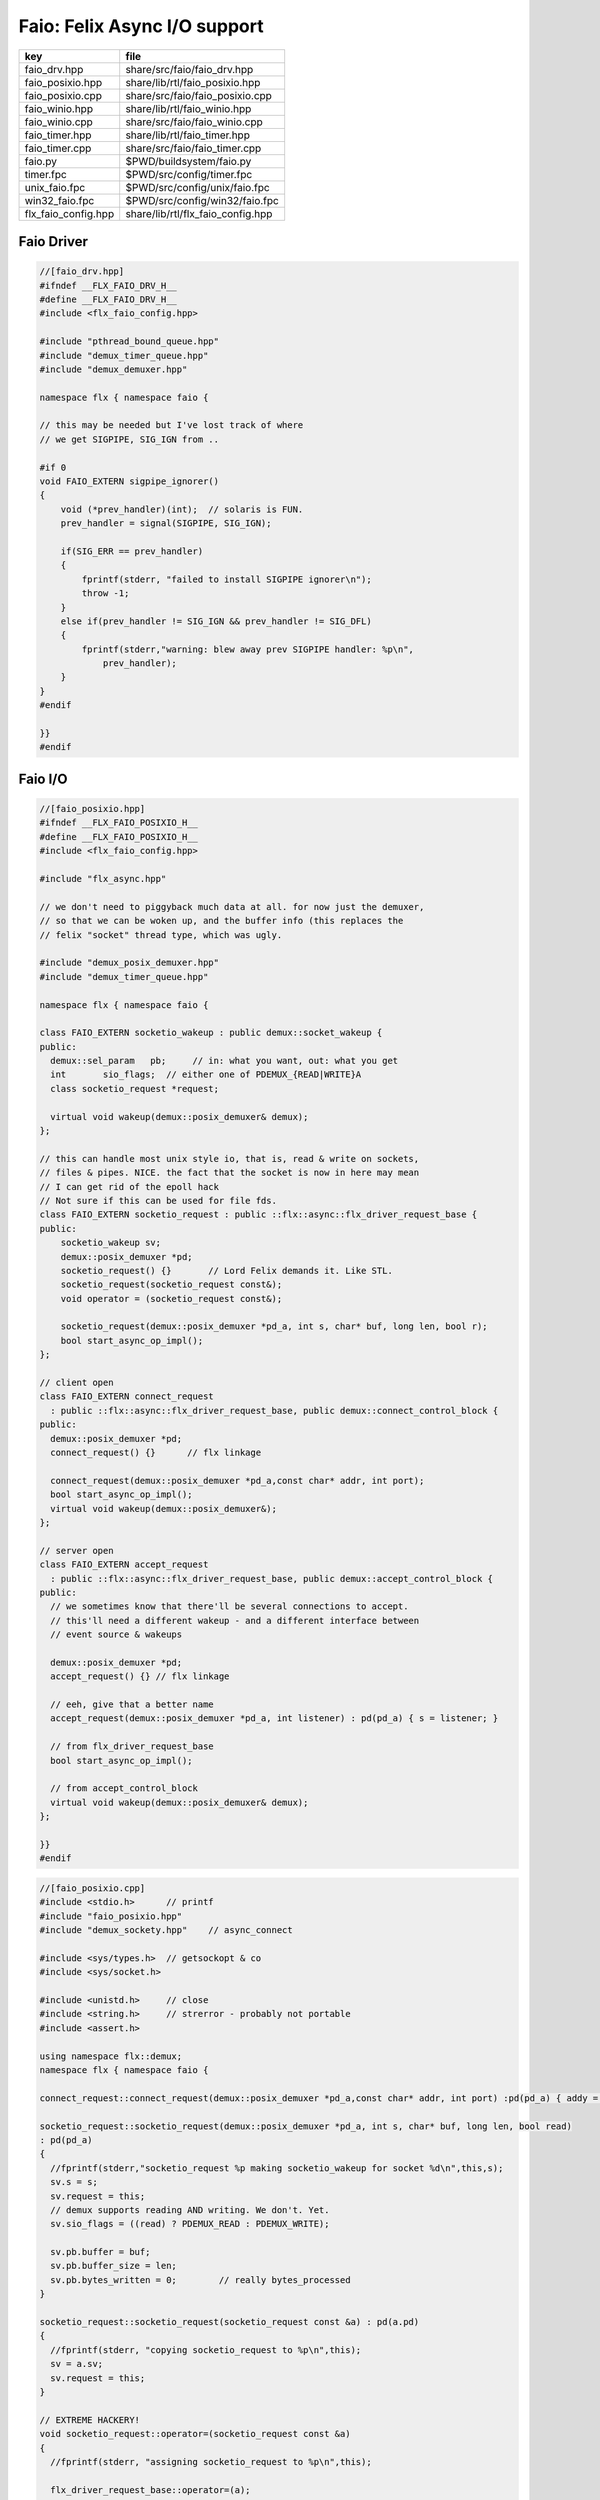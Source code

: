
=============================
Faio: Felix Async I/O support
=============================

=================== =================================
key                 file                              
=================== =================================
faio_drv.hpp        share/src/faio/faio_drv.hpp       
faio_posixio.hpp    share/lib/rtl/faio_posixio.hpp    
faio_posixio.cpp    share/src/faio/faio_posixio.cpp   
faio_winio.hpp      share/lib/rtl/faio_winio.hpp      
faio_winio.cpp      share/src/faio/faio_winio.cpp     
faio_timer.hpp      share/lib/rtl/faio_timer.hpp      
faio_timer.cpp      share/src/faio/faio_timer.cpp     
faio.py             $PWD/buildsystem/faio.py          
timer.fpc           $PWD/src/config/timer.fpc         
unix_faio.fpc       $PWD/src/config/unix/faio.fpc     
win32_faio.fpc      $PWD/src/config/win32/faio.fpc    
flx_faio_config.hpp share/lib/rtl/flx_faio_config.hpp 
=================== =================================


Faio Driver
===========


.. code-block:: cpp

  //[faio_drv.hpp]
  #ifndef __FLX_FAIO_DRV_H__
  #define __FLX_FAIO_DRV_H__
  #include <flx_faio_config.hpp>
  
  #include "pthread_bound_queue.hpp"
  #include "demux_timer_queue.hpp"
  #include "demux_demuxer.hpp"
  
  namespace flx { namespace faio {
  
  // this may be needed but I've lost track of where
  // we get SIGPIPE, SIG_IGN from ..
  
  #if 0
  void FAIO_EXTERN sigpipe_ignorer()
  {
      void (*prev_handler)(int);  // solaris is FUN.
      prev_handler = signal(SIGPIPE, SIG_IGN);
  
      if(SIG_ERR == prev_handler)
      {
          fprintf(stderr, "failed to install SIGPIPE ignorer\n");
          throw -1;
      }
      else if(prev_handler != SIG_IGN && prev_handler != SIG_DFL)
      {
          fprintf(stderr,"warning: blew away prev SIGPIPE handler: %p\n",
              prev_handler);
      }
  }
  #endif
  
  }}
  #endif


Faio I/O
========


.. code-block:: cpp

  //[faio_posixio.hpp]
  #ifndef __FLX_FAIO_POSIXIO_H__
  #define __FLX_FAIO_POSIXIO_H__
  #include <flx_faio_config.hpp>
  
  #include "flx_async.hpp"
  
  // we don't need to piggyback much data at all. for now just the demuxer,
  // so that we can be woken up, and the buffer info (this replaces the
  // felix "socket" thread type, which was ugly.
  
  #include "demux_posix_demuxer.hpp"
  #include "demux_timer_queue.hpp"
  
  namespace flx { namespace faio {
  
  class FAIO_EXTERN socketio_wakeup : public demux::socket_wakeup {
  public:
    demux::sel_param   pb;     // in: what you want, out: what you get
    int       sio_flags;  // either one of PDEMUX_{READ|WRITE}A
    class socketio_request *request;
  
    virtual void wakeup(demux::posix_demuxer& demux);
  };
  
  // this can handle most unix style io, that is, read & write on sockets,
  // files & pipes. NICE. the fact that the socket is now in here may mean
  // I can get rid of the epoll hack
  // Not sure if this can be used for file fds.
  class FAIO_EXTERN socketio_request : public ::flx::async::flx_driver_request_base {
  public:
      socketio_wakeup sv;
      demux::posix_demuxer *pd;
      socketio_request() {}       // Lord Felix demands it. Like STL.
      socketio_request(socketio_request const&);
      void operator = (socketio_request const&);
  
      socketio_request(demux::posix_demuxer *pd_a, int s, char* buf, long len, bool r);
      bool start_async_op_impl();
  };
  
  // client open
  class FAIO_EXTERN connect_request
    : public ::flx::async::flx_driver_request_base, public demux::connect_control_block {
  public:
    demux::posix_demuxer *pd;
    connect_request() {}      // flx linkage
  
    connect_request(demux::posix_demuxer *pd_a,const char* addr, int port);
    bool start_async_op_impl();
    virtual void wakeup(demux::posix_demuxer&);
  };
  
  // server open
  class FAIO_EXTERN accept_request
    : public ::flx::async::flx_driver_request_base, public demux::accept_control_block {
  public:
    // we sometimes know that there'll be several connections to accept.
    // this'll need a different wakeup - and a different interface between
    // event source & wakeups
  
    demux::posix_demuxer *pd;
    accept_request() {} // flx linkage
  
    // eeh, give that a better name
    accept_request(demux::posix_demuxer *pd_a, int listener) : pd(pd_a) { s = listener; }
  
    // from flx_driver_request_base
    bool start_async_op_impl();
  
    // from accept_control_block
    virtual void wakeup(demux::posix_demuxer& demux);
  };
  
  }}
  #endif

.. code-block:: cpp

  //[faio_posixio.cpp]
  #include <stdio.h>      // printf
  #include "faio_posixio.hpp"
  #include "demux_sockety.hpp"    // async_connect
  
  #include <sys/types.h>  // getsockopt & co
  #include <sys/socket.h>
  
  #include <unistd.h>     // close
  #include <string.h>     // strerror - probably not portable
  #include <assert.h>
  
  using namespace flx::demux;
  namespace flx { namespace faio {
  
  connect_request::connect_request(demux::posix_demuxer *pd_a,const char* addr, int port) :pd(pd_a) { addy = addr; p = port; s=-1; }
  
  socketio_request::socketio_request(demux::posix_demuxer *pd_a, int s, char* buf, long len, bool read)
  : pd(pd_a)
  {
    //fprintf(stderr,"socketio_request %p making socketio_wakeup for socket %d\n",this,s);
    sv.s = s;
    sv.request = this;
    // demux supports reading AND writing. We don't. Yet.
    sv.sio_flags = ((read) ? PDEMUX_READ : PDEMUX_WRITE);
  
    sv.pb.buffer = buf;
    sv.pb.buffer_size = len;
    sv.pb.bytes_written = 0;        // really bytes_processed
  }
  
  socketio_request::socketio_request(socketio_request const &a) : pd(a.pd)
  {
    //fprintf(stderr, "copying socketio_request to %p\n",this);
    sv = a.sv;
    sv.request = this;
  }
  
  // EXTREME HACKERY!
  void socketio_request::operator=(socketio_request const &a)
  {
    //fprintf(stderr, "assigning socketio_request to %p\n",this);
  
    flx_driver_request_base::operator=(a);
    sv = a.sv;
    sv.request = this;
    pd = a.pd;
  }
  
  bool
  socketio_request::start_async_op_impl()
  {
    //fprintf(stderr,"socketio_request: socket %d start async_op_impl %p\n",sv.s,this);
    // fprintf(stderr, "adding wakeup: len %i, done %i\n",
    //   sv.pb.buffer_size, sv.pb.bytes_written);
  
    if(sv.s == -1) {
      fprintf(stderr, "Attempt to start_async_op on socket -1\n");
      exit(1);
    }
  
    // wake thread if call failed
    bool failed = (pd->add_socket_wakeup(&sv, sv.sio_flags) == -1);
    if (failed)
      fprintf(stderr,"socketio_request FAILED %p, sock=%d, dir=%d\n",this, sv.s, sv.sio_flags);
    //else
    //  fprintf(stderr,"socketio_request OK %p\n",this);
    return failed;
  }
  
  
  void
  socketio_wakeup::wakeup(posix_demuxer& demux)
  {
    //fprintf(stderr, "Wakeup, socket = %d\n",s); 
    // handle read/write, return true if not finished.
    // otherwise wakeup return false.
    bool  connection_closed;
  
    //fprintf(stderr, "making socketio_wakeup %p\n",this);
    //fprintf(stderr,"prehandle wakeup, this: %p, read: %i, len: %i, done %i\n",
    //  this, read, pb.buffer_size, pb.bytes_written);
  
    // NOTE: this code does not handle the possibility of both read AND
    // write being set. That would require thinking about the what
    // the connect_closed return value meant. In any case, we don't
    // do that stuff here yet.
  
    if(wakeup_flags & PDEMUX_ERROR)
    {
      connection_closed = true;
      //pb.bytes_written=0;
      fprintf(stderr,"posix faio wakeup PDEMUX_ERROR, connection closed = %d\n", connection_closed);
    }
  
    else if(wakeup_flags & PDEMUX_EOF)
    {
      connection_closed = true;
      fprintf(stderr,"posix faio wakeup PDEMUX_EOF, connection closed = %d\n", connection_closed);
      //pb.bytes_written=0;
    }
  
    else if(wakeup_flags & PDEMUX_READ)
    {
      // just check that our above assumption hasn't been violated.
      assert(wakeup_flags == PDEMUX_READ);
      //fprintf(stderr,"posix faio wakeup PDEMUX_READ, reading..\n");
      connection_closed = posix_demuxer::socket_recv(s, &pb);
      //fprintf(stderr,"posix faio wakeup PDEMUX_READ, connection closed = %d\n", connection_closed);
    }
    else
    {
      // never hurts to be paranoid.
      assert(wakeup_flags == PDEMUX_WRITE);
      //fprintf(stderr,"posix faio wakeup PDEMUX_WRITE, writing..\n");
      connection_closed = posix_demuxer::socket_send(s, &pb);
      //if(connection_closed)
      //  fprintf(stderr,"posix faio wakeup PDEMUX_WRITE, connection closed = %d\n", connection_closed);
    }
  
    // fprintf(stderr,"posthandle wakeup, this: %p, read: %i, len: %i, done %i\n",
    //  this, read, pb.buffer_size, pb.bytes_written);
    // fprintf(stderr,"wakeup of %p, closed = %i\n", this, connection_closed);
  
    // wake up: time to process some data
    if(connection_closed || pb.bytes_written == pb.buffer_size)
    {
      // fprintf(stderr,"schedding %p, drv: %p, f: %p\n", this, drv, f);
      // if the connection closed, this notify should tell the caller
      // not to keep trying to write, but it doesn't .. why not?
      // who called it anyhow?
      // I think the writing code ignores error returns ..
      request->notify_finished();
      return;
    }
  
    // fprintf(stderr,"not schedding %p\n", this);
    fprintf(stderr, "Incomplete request on %d, waiting for more I/O\n",s);
    if(demux.add_socket_wakeup(this, sio_flags) == -1)
    fprintf(stderr,"failed to re-add_socket_wakeup\n");
  }
  
  // asynchronous connect
  bool
  connect_request::start_async_op_impl()
  {
    //fprintf(stderr,"connect_request %p: start async_op_impl\n",this);
  
    // call failed or finished (!), wake up thread as no wakeup coming
    if(start(*pd) == -1) {
      fprintf(stderr, "FAILED TO SPAWN CONNECT REQUEST\n");
      return true;
    }
  
    // NONONONONO! Referring to this's variables after a successful start
    // gives rise to a race condition, which is bad.
    //fprintf(stderr, "CONNECT REQUEST SPAWNED\n");
    return false;     // do not reschedule after a successful start
  
  /*
    // I've not seen this yet, don't know why.
    if(0 == socket_err) fprintf(stderr, "WOW, instant CONNECT\n");
  
    // call didn't fail, could be pending or finished.
    // return socket_err != EINPROGRESS, the contrapositive, sort of
    return 0 == socket_err;   // no err => finished immediately
  */
  }
  
  void
  connect_request::wakeup(posix_demuxer& demux)
  {
    //fprintf(stderr, "connect_request::wakeup\n");
  
    // fprintf(stderr,"connect woke up\n");
    connect_control_block::wakeup(demux);
  
    // felix thread can pick out error itself.
    notify_finished();
  }
  
  
  // async accept
  bool
  accept_request::start_async_op_impl()
  {
    //fprintf(stderr,"accept_request %p: start async_op_impl\n",this);
    bool failed = (start(*pd) == -1);      // accept_control_block function
    if(failed)
      fprintf(stderr, "FAILED TO SPAWN ACCEPT REQUEST\n");
    //else
    //  fprintf(stderr, "ACCEPT REQUEST SPAWNED\n");
    return failed;
  }
  
  void
  accept_request::wakeup(posix_demuxer& demux)
  {
    // does the leg work.
    accept_control_block::wakeup(demux);
    //'fprintf(stderr, "faio_posix::accept_request::wakeup\n");
  
    if(accepted == -1)
    {
      // I don't know if this is a good idea...
      fprintf(stderr, "accept request failed (%i), retrying...\n",
        socket_err);
      // didn't get it - go back to sleep
      if(start(demux) == -1)
        fprintf(stderr, "failed again... probably was a bad idea\n");
      return;
    }
  
    notify_finished();
  }
  
  }}

.. code-block:: cpp

  //[faio_winio.hpp]
  #ifndef __FLX_FAIO_WINIO_H__
  #define __FLX_FAIO_WINIO_H__
  #include <flx_faio_config.hpp>
  
  // visual studio is quite sensitve about how you do these includes.
  // THIS is the way (WinSock2.h must include Windows.h).
  #include <WinSock2.h>
  #include <MSWSock.h>        // AcceptEx, TF_REUSE_SOCKET, etc
  
  #include "flx_async.hpp"
  #include "demux_overlapped.hpp"   // nicely wrapped async windows calls
  
  namespace flx { namespace faio {
  
  // interestingly, because in windows the async objects are associated
  // with an IOCP before their use, we don't actually need a demuxer here
  // at all. That's kind of nice. (actually iocp_associator uses it now)
  
  // a flx driver request to the add socket s to the drivers iocp
  // this is currently the only windows driver request that uses the demuxer.
  class FAIO_EXTERN iocp_associator : public ::flx::async::flx_driver_request_base {
    SOCKET  s;
  public:
    demux::iocp_demuxer *iod;
    // should have result & errcode
    iocp_associator() : iod(0) {} // shouldn't this also set s?
    iocp_associator(demux::iocp_demuxer *iod_a, SOCKET associatee)
    : s(associatee), iod(iod_a) {}
  
    bool start_async_op_impl();
  };
  
  // flx <-> c++ stuff for async io (well, it was)
  
  // transition to new windows async control block
  class FAIO_EXTERN waio_base : public ::flx::async::flx_driver_request_base {
  protected:
    ::flx::async::finote_t *fn_a;
  public:
    demux::iocp_demuxer *iod;
    bool  success;          // eh?
  
    waio_base() : iod(0), success(false) {}
    waio_base(demux::iocp_demuxer *iod_a) : iod(iod_a), success(false) {}
  
    // actually wakes up thread
    virtual void iocp_op_finished( DWORD nbytes, ULONG_PTR udat,
      LPOVERLAPPED olp, int err);
  };
  
  
  // listener socket must be already associated with an IOCP
  // in doing an AcceptEx, it might succeed immediately - do you still
  // get the IOCP wakeup?
  class FAIO_EXTERN wasync_accept
    : public waio_base, public demux::acceptex_control_block
  {
  public:
    wasync_accept() {}  // felix linkage demands it
  
    wasync_accept(demux::iocp_demuxer *iod_a,SOCKET l, SOCKET a) : waio_base(iod_a) { listener = l; acceptor = a; }
  
    bool start_async_op_impl();
  
    virtual void iocp_op_finished( DWORD nbytes, ULONG_PTR udat,
      LPOVERLAPPED olp, int err);
  };
  
  class FAIO_EXTERN connect_ex
    : public waio_base, public demux::connectex_control_block
  {
  public:
  
    connect_ex() {}     // flx linkage
  
    connect_ex(demux::iocp_demuxer *iod_a,SOCKET soc, const char* addr, int port)
      : waio_base(iod_a) { s = soc; addy = addr; p = port; }
  
    bool start_async_op_impl();
  
    virtual void iocp_op_finished( DWORD nbytes, ULONG_PTR udat,
      LPOVERLAPPED olp, int err);
  };
  
  // TransmitFile here (requires file handle)
  class FAIO_EXTERN wasync_transmit_file
    : public waio_base, public demux::transmitfile_control_block
  {
  public:
    wasync_transmit_file()
      : waio_base(0), transmitfile_control_block(INVALID_SOCKET, NULL) {}   // flx linkage
  
    wasync_transmit_file(demux::iocp_demuxer *iod_a,SOCKET dst)      // for reuse of socket
      : waio_base(iod_a), transmitfile_control_block(dst) {}
  
    wasync_transmit_file(demux::iocp_demuxer *iod_a,SOCKET dst, HANDLE src)  // actual transmitfile
      : waio_base(iod_a), transmitfile_control_block(dst, src) {}
  
    // from flx_request_base
    bool start_async_op_impl();
  
    virtual void iocp_op_finished(DWORD nbytes, ULONG_PTR udat,
      LPOVERLAPPED olp, int err);
  };
  
  // handles both WSASend & WSARecv
  class FAIO_EXTERN wsa_socketio
    : public waio_base, public demux::wsasocketio_control_block
  {
  public:
    wsa_socketio()
      : wsasocketio_control_block(INVALID_SOCKET, NULL, false) {}
  
    wsa_socketio(demux::iocp_demuxer *iod_a,SOCKET src, demux::sel_param* ppb, bool read)
      : waio_base(iod_a), wsasocketio_control_block(src, ppb, read) {}
  
    bool start_async_op_impl();
  
    virtual void iocp_op_finished( DWORD nbytes, ULONG_PTR udat,
      LPOVERLAPPED olp, int err);
  };
  
  
  }}
  #endif  // __DWINIO__

.. code-block:: cpp

  //[faio_winio.cpp]
  #include "faio_winio.hpp"
  #include <stdio.h>      // printf
  
  using namespace flx::demux;
  namespace flx { namespace faio {
  
  // way of adding sockets to the IOCP.
  bool
  iocp_associator::start_async_op_impl()
  {
    //fprintf(stderr,"iocp_associator: start async_op_impl\n");
  
    // nasty: note how I'm making the user cookie constant (0).
    if(iod->associate_with_iocp((HANDLE)s, 0) != 0)
      fprintf(stderr,"associate request failed - get result here!\n");
  
    return true;      // wake caller
  }
  
  void
  waio_base::iocp_op_finished( DWORD nbytes, ULONG_PTR udat,
    LPOVERLAPPED olp, int err)
  {
    // fprintf(stderr,"general wakeup thing - rescheduling\n");
    //fprintf(stderr,"this: %p, q: %p, f: %p, err: %i\n", this, q, f, err);
  
    // this tells us when things went wrong (store it)
    if(NO_ERROR != err)
      fprintf(stderr,"catchall wakeup got error: %i (should store it)\n", err);
  
    success = (NO_ERROR == err);  // this works pretty well
    notify_finished();
  }
  
  bool
  wasync_accept::start_async_op_impl()
  {
    //fprintf(stderr,"wasync_accept: start async_op_impl\n");
    return start_overlapped();
  }
  
  void
  wasync_accept::iocp_op_finished( DWORD nbytes, ULONG_PTR udat,
    LPOVERLAPPED olp, int err)
  {
    waio_base::iocp_op_finished(nbytes, udat, olp, err);
  }
  
  
  bool
  connect_ex::start_async_op_impl()
  {
    //fprintf(stderr,"connect_ex: start async_op_impl\n");
    return start_overlapped();
  }
  
  void
  connect_ex::iocp_op_finished( DWORD nbytes, ULONG_PTR udat,
    LPOVERLAPPED olp, int err)
  {
    waio_base::iocp_op_finished(nbytes, udat, olp, err);
  }
  
  
  bool
  wasync_transmit_file::start_async_op_impl()
  {
    //fprintf(stderr,"wasync_transmit_file: start async_op_impl\n");
    return start_overlapped();
  }
  
  void
  wasync_transmit_file::iocp_op_finished( DWORD nbytes, ULONG_PTR udat,
    LPOVERLAPPED olp, int err)
  {
    waio_base::iocp_op_finished(nbytes, udat, olp, err);
  }
  
  bool
  wsa_socketio::start_async_op_impl()
  {
    //fprintf(stderr,"wsa_socketio: start async_op_impl\n");
    return start_overlapped();    // start overlapped op
  }
  
  // this could be factored into demux... or it might need
  // to stay here... this is really a finished that isn't finished
  // same goes for winfileio (I think)
  void
  wsa_socketio::iocp_op_finished( DWORD nbytes, ULONG_PTR udat,
    LPOVERLAPPED olp, int err)
  {
    // fprintf(stderr,"wsa_socketio wakeup, nb: %li, err: %i\n", nbytes, err );
  // Doing the handling myself - this can restart the the op giving us
  // a possible race condition... or not? It should be sync with this call.
    // wsasocketio_control_block::iocp_op_finished(nbytes, udat, olp, err);
  
    ppb->bytes_written += nbytes;
  
    // if we're not finished, we have to reinstall our request
    // zero bytes indicates shutdown/closure, right?
    // might be using this for WSASend. Instead of broken pipes on win32,
    // instead we get WSAECONNRESET (pretty sure) on write. On read?
    if(0 == nbytes || ppb->finished())
    {
      // this'll wake us up
      waio_base::iocp_op_finished(nbytes, udat, olp, err);
    }
    else
    {
      // go back around again
      // this returns a finished flag (bad idea). it can also fail.
      // I think it would be better to know that.
      if(start_overlapped())
        fprintf(stderr, "socketio restart finished! WHAT TO DO!?!\n");
    }
  }
  
  }}


Faio Timer
==========


.. code-block:: cpp

  //[faio_timer.hpp]
  #ifndef __FLX_FAIO_TIMER_H__
  #define __FLX_FAIO_TIMER_H__
  #include <flx_faio_config.hpp>
  
  #include "demux_demuxer.hpp"        // sel_param, demuxer base
  #include "flx_async.hpp"
  #include "demux_timer_queue.hpp"
  
  #include "flx_rtl.hpp"
  
  namespace flx { namespace faio {
  
  
  // sleeping
  class FAIO_EXTERN sleep_request
    : public ::flx::async::flx_driver_request_base, public demux::sleep_task
  {
    demux::timer_queue *sleepers;
    double      delta;
  public:
    sleep_request() {}        // flx linkage
  
    sleep_request(demux::timer_queue *sleepers_a, double d) :
      sleepers(sleepers_a), delta(d)
    {}
  
    // from driver request
    bool start_async_op_impl();
  
    void fire();
  
  };
  
  }} // namespace faio, flx
  #endif

.. code-block:: cpp

  //[faio_timer.cpp]
  #include "faio_timer.hpp"
  
  using namespace flx::demux;
  namespace flx { namespace faio {
  bool
  sleep_request::start_async_op_impl()
  {
    //fprintf(stderr,"Sleep: start async_op_impl %p\n",this);
    sleepers->add_sleep_request(this, delta);
    return false;   // no wakeup
  }
  
  void sleep_request::fire() {
    //fprintf (stderr,"FIRE req=%p\n",this);
    notify_finished();
  }
  
  }}


.. code-block:: fpc

  //[timer.fpc]
  Name: Timer
  Description: Real time clock services
  Requires: faio
  includes:  '"faio_timer.hpp"'


.. code-block:: fpc

  //[unix_faio.fpc]
  Name: faio
  Description: Asynchronous I/O support
  provides_dlib: -lfaio_dynamic
  provides_slib: -lfaio_static
  includes: '"faio_posixio.hpp"'
  Requires: flx_async flx_pthread demux flx flx_gc
  library: faio
  macros: BUILD_FAIO
  srcdir: src/faio
  src: faio_(timer|posixio)\.cpp
  headers: faio_(drv|timer|posixio)\.hpp


.. code-block:: fpc

  //[win32_faio.fpc]
  Name: faio
  Description: Asynchronous I/O support
  provides_dlib: /DEFAULTLIB:faio_dynamic
  provides_slib: /DEFAULTLIB:faio_static
  includes: '"faio_winio.hpp"'
  Requires: flx_async flx_pthread demux flx flx_gc
  library: faio
  macros: BUILD_FAIO
  srcdir: src/faio
  src: faio_(timer|winio)\.cpp
  headers: faio_(drv|timer|winio)\.hpp


.. code-block:: python

  #[faio.py]
  import fbuild
  from fbuild.functools import call
  from fbuild.path import Path
  from fbuild.record import Record
  
  import buildsystem
  
  # ------------------------------------------------------------------------------
  
  def build_runtime(phase):
      print('[fbuild] [faio]')
      path = Path(phase.ctx.buildroot/'share'/'src/faio')
  
      dst = 'host/lib/rtl/faio'
      srcs = [
          path / 'faio_timer.cpp',
      ]
      includes = [
          phase.ctx.buildroot / 'host/lib/rtl',
          phase.ctx.buildroot / 'share/lib/rtl'
      ]
      macros = ['BUILD_FAIO']
      libs=[
          call('buildsystem.flx_pthread.build_runtime', phase),
          call('buildsystem.flx_async.build_runtime', phase),
          call('buildsystem.demux.build_runtime', phase),
      ]
  
      if 'win32' in phase.platform:
          srcs.append(path / 'faio_winio.cpp')
          includes.append(Path('src', 'demux', 'win'))
  
      if 'posix' in phase.platform:
          srcs.append(path / 'faio_posixio.cpp')
          includes.append(Path('src', 'demux', 'posix'))
  
      return Record(
          static=buildsystem.build_cxx_static_lib(phase, dst, srcs,
              includes=includes,
              macros=macros,
              libs=[lib.static for lib in libs]),
          shared=buildsystem.build_cxx_shared_lib(phase, dst, srcs,
              includes=includes,
              macros=macros,
              libs=[lib.shared for lib in libs]))
  
  def build_flx(phase):
      return
      #return buildsystem.copy_flxs_to_lib(phase.ctx,
      #    Path('src/faio/*.flx').glob())


.. code-block:: cpp

  //[flx_faio_config.hpp]
  #ifndef __FLX_FAIO_CONFIG_H__
  #define __FLX_FAIO_CONFIG_H__
  #include "flx_rtl_config.hpp"
  #ifdef BUILD_FAIO
  #define FAIO_EXTERN FLX_EXPORT
  #else
  #define FAIO_EXTERN FLX_IMPORT
  #endif
  #endif


